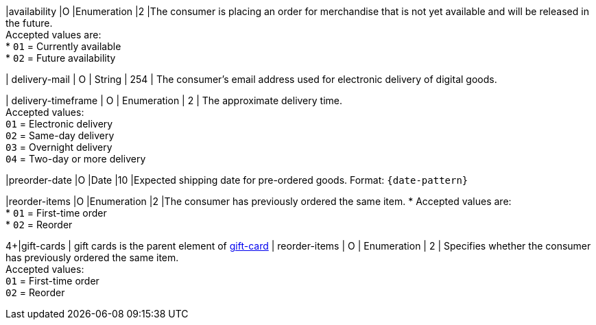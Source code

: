 // This include file requires the shortcut {listname} in the link, as this include file is used in different environments.
// The shortcut guarantees that the target of the link remains in the current environment.

|availability
|O
|Enumeration
|2
|The consumer is placing an order for merchandise that is not yet available and will be released in the future. +
Accepted values are: +
* ``01`` = Currently available +
* ``02`` = Future availability

//-

| delivery-mail
| O
| String
| 254
| The consumer's email address used for electronic delivery of digital goods.

| delivery-timeframe
| O
| Enumeration
| 2
| The approximate delivery time. +
 Accepted values: +
 ``01`` = Electronic delivery +
 ``02`` = Same-day delivery +
 ``03`` = Overnight delivery +
 ``04`` = Two-day or more delivery

//-

|preorder-date
|O
|Date
|10
|Expected shipping date for pre-ordered goods. Format: ``{date-pattern}``

|reorder-items
|O
|Enumeration
|2
|The consumer has previously ordered the same item. *
Accepted values are: +
* ``01`` = First-time order +
* ``02`` = Reorder

//-

4+|gift-cards
| gift cards is the parent element of <<CC_Fields_{listname}_request_giftcards, gift-card>>
| reorder-items
| O
| Enumeration
| 2
| Specifies whether the consumer has previously ordered the same item. +
Accepted values: +
 ``01`` = First-time order +
 ``02`` = Reorder
